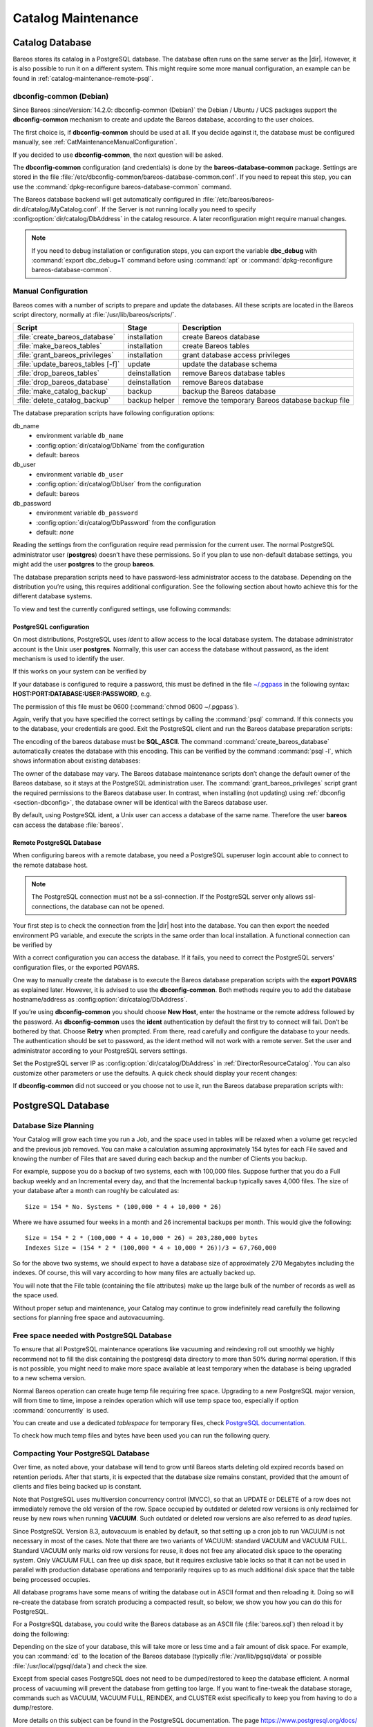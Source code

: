 .. _CatMaintenanceChapter:

Catalog Maintenance
===================

.. index::
   single: Maintenance; Catalog
   single: Catalog Maintenance

Catalog Database
----------------

Bareos stores its catalog in a PostgreSQL database.
The database often runs on the same server as the |dir|. However, it is also possible to run it on a different system. This might require some more manual configuration, an example can be found in :ref:`catalog-maintenance-remote-psql`.


.. _section-dbconfig:

dbconfig-common (Debian)
~~~~~~~~~~~~~~~~~~~~~~~~

.. index::
   single: Platform; Debian; dbconfig-common
   single: Platform; Ubuntu; dbconfig-common
   single: Platform; Univention Corporate Server; dbconfig-common

Since Bareos :sinceVersion:`14.2.0: dbconfig-common (Debian)` the Debian / Ubuntu / UCS packages support the **dbconfig-common** mechanism to create and update the Bareos database, according to the user choices.

The first choice is, if **dbconfig-common** should be used at all. If you decide against it, the database must be configured manually, see :ref:`CatMaintenanceManualConfiguration`.

If you decided to use **dbconfig-common**, the next question will be asked.

.. image:: /include/images/dbconfig-1-enable.*

The **dbconfig-common** configuration (and credentials) is done by the **bareos-database-common** package. Settings are stored in the file :file:`/etc/dbconfig-common/bareos-database-common.conf`. If you need to repeat this step, you can use the :command:`dpkg-reconfigure bareos-database-common` command.

The Bareos database backend will get automatically configured in :file:`/etc/bareos/bareos-dir.d/catalog/MyCatalog.conf`. If the Server is not running locally you need to specify :config:option:`dir/catalog/DbAddress`\  in the catalog resource. A later reconfiguration might require manual changes.

.. note::

   If you need to debug installation or configuration steps,
   you can export the variable **dbc_debug**
   with :command:`export dbc_debug=1` command
   before using :command:`apt` or :command:`dpkg-reconfigure bareos-database-common`.

.. _CatMaintenanceManualConfiguration:

Manual Configuration
~~~~~~~~~~~~~~~~~~~~

Bareos comes with a number of scripts to prepare and update the databases. All these scripts are located in the Bareos script directory, normally at :file:`/usr/lib/bareos/scripts/`.

================================= ============== ===================================================
**Script**                        **Stage**      **Description**
================================= ============== ===================================================
:file:`create_bareos_database`    installation   create Bareos database
:file:`make_bareos_tables`        installation   create Bareos tables
:file:`grant_bareos_privileges`   installation   grant database access privileges
:file:`update_bareos_tables [-f]` update         update the database schema
:file:`drop_bareos_tables`        deinstallation remove Bareos database tables
:file:`drop_bareos_database`      deinstallation remove Bareos database
:file:`make_catalog_backup`       backup         backup the Bareos database
:file:`delete_catalog_backup`     backup helper  remove the temporary Bareos database backup file
================================= ============== ===================================================

The database preparation scripts have following configuration options:

db_name
   -  environment variable ``db_name``\

   -  :config:option:`dir/catalog/DbName`\  from the configuration

   -  default: bareos

db_user
   -  environment variable ``db_user``\

   -  :config:option:`dir/catalog/DbUser`\  from the configuration

   -  default: bareos

db_password
   -  environment variable ``db_password``\

   -  :config:option:`dir/catalog/DbPassword`\  from the configuration

   -  default: *none*

Reading the settings from the configuration require read permission for the current user. The normal PostgreSQL administrator user (**postgres**) doesn’t have these permissions. So if you plan to use non-default database settings, you might add the user **postgres** to the group :strong:`bareos`.

The database preparation scripts need to have password-less administrator access to the database. Depending on the distribution you’re using, this requires additional configuration. See the following section about howto achieve this for the different database systems.

To view and test the currently configured settings, use following commands:

.. code-block:: shell-session
   :caption: Show current database configuration

   /usr/sbin/bareos-dir --xc Catalog MyCatalog
   Catalog {
      Name = "MyCatalog"
      DbPassword = YourPassword
      DbUser = "bareos"
      DbName = "bareos"
   }

.. code-block:: shell-session
   :caption: Test the database connection. Example: wrong password

   /usr/sbin/bareos-dir -t -f -d 500
   [...]
   bareos-dir (100): cats/postgresql.cc:971-0 db_init_database first time
   bareos-dir (50): cats/postgresql.cc:226-0 pg_real_connect failed
   bareos-dir (50): cats/postgresql.cc:228-0 db_user=bareos db_name=bareos db_password=YourPasswordWrong
   bareos-dir: dird/check_catalog.cc:64-0 Could not open Catalog "mycatalog", database "bareos".
   bareos-dir: dird/check_catalog.cc:71-0 cats/postgresql.cc:232 Unable to connect to PostgreSQL server. Database=bareos User=bareos
   Possible causes: SQL server not running; password incorrect; max_connections exceeded.
      (connection to server on socket "/run/postgresql/.s.PGSQL.5432" failed: FATAL:  password authentication failed for user "bareos")
   bareos-dir ERROR TERMINATION
   Please correct the configuration in /etc/bareos/bareos-dir.d/*/*.conf

PostgreSQL configuration
^^^^^^^^^^^^^^^^^^^^^^^^

On most distributions, PostgreSQL uses `ident` to allow access to the local database system. The database administrator account is the Unix user **postgres**. Normally, this user can access the database without password, as the ident mechanism is used to identify the user.

If this works on your system can be verified by

.. code-block:: shell-session
   :caption: Access the local PostgreSQL database

   su - postgres
   psql

If your database is configured to require a password, this must be defined in the file `~/.pgpass <https://www.postgresql.org/docs/current/libpq-pgpass.html>`_ in the following syntax: :strong:`HOST:PORT:DATABASE:USER:PASSWORD`, e.g.

.. code-block:: cfg
   :caption: PostgreSQL access credentials

   localhost:*:bareos:bareos:secret

The permission of this file must be 0600 (:command:`chmod 0600 ~/.pgpass`).

Again, verify that you have specified the correct settings by calling the :command:`psql` command. If this connects you to the database, your credentials are good. Exit the PostgreSQL client and run the Bareos database preparation scripts:

.. code-block:: shell-session
   :caption: Setup Bareos catalog database

   su - postgres
   /usr/lib/bareos/scripts/create_bareos_database
   /usr/lib/bareos/scripts/make_bareos_tables
   /usr/lib/bareos/scripts/grant_bareos_privileges

The encoding of the bareos database must be :strong:`SQL_ASCII`. The command :command:`create_bareos_database` automatically creates the database with this encoding. This can be verified by the command :command:`psql -l`, which shows information about existing databases:

.. code-block:: shell-session
   :caption: List existing databases

   psql -l
           List of databases
      Name    |  Owner   | Encoding
   -----------+----------+-----------
    bareos    | postgres | SQL_ASCII
    postgres  | postgres | UTF8
    template0 | postgres | UTF8
    template1 | postgres | UTF8
   (4 rows)

The owner of the database may vary. The Bareos database maintenance scripts don’t change the default owner of the Bareos database, so it stays at the PostgreSQL administration user. The :command:`grant_bareos_privileges` script grant the required permissions to the Bareos database user. In contrast, when installing (not updating) using :ref:`dbconfig <section-dbconfig>`, the database owner will be identical with the Bareos database user.

By default, using PostgreSQL ident, a Unix user can access a database of the same name. Therefore the user **bareos** can access the database :file:`bareos`.

.. code-block:: shell-session
   :caption: Verify Bareos database on PostgreSQL as Unix user bareos (bareos-13.2.3)

   root@linux:~# su - bareos -s /bin/sh
   bareos@linux:~# psql
   Welcome to psql 8.3.23, the PostgreSQL interactive terminal.

   Type:  \copyright for distribution terms
          \h for help with SQL commands
          \? for help with psql commands
          \g or terminate with semicolon to execute query
          \q to quit

   bareos=> \dt
                    List of relations
    Schema |          Name          | Type  |  Owner
   --------+------------------------+-------+----------
    public | basefiles              | table | postgres
    public | cdimages               | table | postgres
    public | client                 | table | postgres
    public | counters               | table | postgres
    public | device                 | table | postgres
    public | devicestats            | table | postgres
    public | file                   | table | postgres
    public | filename               | table | postgres
    public | fileset                | table | postgres
    public | job                    | table | postgres
    public | jobhisto               | table | postgres
    public | jobmedia               | table | postgres
    public | jobstats               | table | postgres
    public | location               | table | postgres
    public | locationlog            | table | postgres
    public | log                    | table | postgres
    public | media                  | table | postgres
    public | mediatype              | table | postgres
    public | ndmpjobenvironment     | table | postgres
    public | ndmplevelmap           | table | postgres
    public | path                   | table | postgres
    public | pathhierarchy          | table | postgres
    public | pathvisibility         | table | postgres
    public | pool                   | table | postgres
    public | quota                  | table | postgres
    public | restoreobject          | table | postgres
    public | status                 | table | postgres
    public | storage                | table | postgres
    public | unsavedfiles           | table | postgres
    public | version                | table | postgres
   (30 rows)

   bareos=> select * from Version;
    versionid
   -----------
         2002
   (1 row)

   bareos=> \du
                                    List of roles
      Role name   | Superuser | Create role | Create DB | Connections | Member of
   ---------------+-----------+-------------+-----------+-------------+-----------
    bareos        | no        | no          | no        | no limit    | {}
    postgres      | yes       | yes         | yes       | no limit    | {}
   (2 rows)

   bareos=> \dp
                    Access privileges for database "bareos"
    Schema |               Name                |   Type   |  Access privileges
   --------+-----------------------------------+----------+--------------------------------------
    public | basefiles                         | table    | {root=arwdxt/root,bareos=arwdxt/root}
    public | basefiles_baseid_seq              | sequence | {root=rwU/root,bareos=rw/root}
   ...

   bareos=>

.. _catalog-maintenance-remote-psql:

Remote PostgreSQL Database
^^^^^^^^^^^^^^^^^^^^^^^^^^

When configuring bareos with a remote database, you need a PostgreSQL superuser login account able to connect to the remote database host.

.. note::

   The PostgreSQL connection must not be a ssl-connection.
   If the PostgreSQL server only allows ssl-connections, the database can not be opened.

Your first step is to check the connection from the |dir| host into the database.
You can then export the needed environment PG variable, and execute the scripts in the same order than local installation.
A functional connection can be verified by

.. code-block:: shell-session
   :caption: Access the remote PostgreSQL database

   export PGUSER=remotedba
   export PGHOST=bareos-database.example.com
   export PGPASSWORD=dbasecret
   psql -d postgres

With a correct configuration you can access the database. If it fails, you need to correct the PostgreSQL servers' configuration files, or the exported PGVARS.

One way to manually create the database is to execute the Bareos database preparation scripts with the :strong:`export PGVARS` as explained later.
However, it is advised to use the **dbconfig-common**. Both methods require you to add the database hostname/address as :config:option:`dir/catalog/DbAddress`\ .

If you’re using **dbconfig-common** you should choose :strong:`New Host`, enter the hostname or the remote address followed by the password.
As **dbconfig-common** uses the :strong:`ident` authentication by default the first try to connect will fail. Don’t be bothered by that.
Choose :strong:`Retry` when prompted. From there, read carefully and configure the database to your needs. The authentication should be set
to password, as the ident method will not work with a remote server. Set the user and administrator according to your PostgreSQL servers settings.

Set the PostgreSQL server IP as :config:option:`dir/catalog/DbAddress`\  in :ref:`DirectorResourceCatalog`. You can also customize other parameters or use the defaults. A quick check should display your recent changes:

.. code-block:: shell-session
   :caption: Show current database configuration

   /usr/sbin/bareos-dir --xc Catalog MyCatalog
   Catalog {
      Name = "MyCatalog"
      DbAddress = bareos-database.example.com
      DbPassword = "secret"
      DbUser = "bareos"
      DbName = "bareos"
   }

If **dbconfig-common** did not succeed or you choose not to use it, run the Bareos database preparation scripts with:

.. code-block:: shell-session
   :caption: Setup Bareos catalog database

   export PGUSER=remotedba
   export PGHOST=bareos-database.example.com
   export PGPASSWORD=dbasecret
   /usr/lib/bareos/scripts/create_bareos_database
   /usr/lib/bareos/scripts/make_bareos_tables
   /usr/lib/bareos/scripts/grant_bareos_privileges



PostgreSQL Database
-------------------

.. index::
   single: Database; PostgreSQL
   single: PostgreSQL


Database Size Planning
~~~~~~~~~~~~~~~~~~~~~~

.. index::
   single: Size; Database
   single: Database Size

Your Catalog will grow each time you run a Job, and the space used in tables will be relaxed when a volume get recycled and the previous job removed.
You can make a calculation assuming approximately 154 bytes for each File saved and knowing the number of Files that are saved during each backup and the number of Clients you backup.

For example, suppose you do a backup of two systems, each with 100,000 files.
Suppose further that you do a Full backup weekly and an Incremental every day, and that the Incremental backup typically saves 4,000 files.
The size of your database after a month can roughly be calculated as:


::

   Size = 154 * No. Systems * (100,000 * 4 + 10,000 * 26)


Where we have assumed four weeks in a month and 26 incremental backups per month. This would give the following:


::

   Size = 154 * 2 * (100,000 * 4 + 10,000 * 26) = 203,280,000 bytes
   Indexes Size = (154 * 2 * (100,000 * 4 + 10,000 * 26))/3 = 67,760,000



So for the above two systems, we should expect to have a database size of approximately 270 Megabytes including the indexes.
Of course, this will vary according to how many files are actually backed up.

You will note that the File table (containing the file attributes) make up the large bulk of the number of records as well as the space used.

Without proper setup and maintenance, your Catalog may continue to grow indefinitely read carefully the following sections for planning free space and autovacuuming.


.. _FreeSpacePostgres:

Free space needed with PostgreSQL Database
~~~~~~~~~~~~~~~~~~~~~~~~~~~~~~~~~~~~~~~~~~

To ensure that all PostgreSQL maintenance operations like vacuuming and reindexing roll out smoothly we highly recommend not to fill the disk containing the postgresql data directory to more than 50% during normal operation.
If this is not possible, you might need to make more space available at least temporary when the database is being upgraded to a new schema version.

Normal Bareos operation can create huge temp file requiring free space.
Upgrading to a new PostgreSQL major version, will from time to time, impose a reindex operation which will use temp space too, especially if option :command:`concurrently` is used.

You can create and use a dedicated `tablespace` for temporary files, check `PostgreSQL documentation <https://www.postgresql.org/docs/current/manage-ag-tablespaces.html>`_\.

To check how much temp files and bytes have been used you can run the following query.

.. code-block:: bconsole
   :caption: SQL query to show temporary number of files and bytes used

   *sql
   Entering SQL query mode.
   Terminate each query with a semicolon.
   Terminate query mode with a blank line.
   Enter SQL query: select datname,temp_files,temp_bytes
   from pg_stat_database where datname='bareos';
   +---------+------------+---------------+
   | datname | temp_files | temp_bytes    |
   +---------+------------+---------------+
   | bareos  |         35 | 7,646,920,704 |
   +---------+------------+---------------+
   Enter SQL query:
   End query mode.
   *


.. _CompactingPostgres:

Compacting Your PostgreSQL Database
~~~~~~~~~~~~~~~~~~~~~~~~~~~~~~~~~~~

.. index::
   single: Database; PostgreSQL; Compacting

Over time, as noted above, your database will tend to grow until Bareos starts deleting old expired records based on retention periods. After that starts, it is expected that the database size remains constant, provided that the amount of clients and files being backed up is constant.

Note that PostgreSQL uses multiversion concurrency control (MVCC), so that an UPDATE or DELETE of a row does not immediately remove the old version of the row. Space occupied by outdated or deleted row versions is only reclaimed for reuse by new rows when running **VACUUM**. Such outdated or deleted row versions are also referred to as *dead tuples*.

Since PostgreSQL Version 8.3, autovacuum is enabled by default, so that setting up a cron job to run VACUUM is not necessary in most of the cases. Note that there are two variants of VACUUM: standard VACUUM and VACUUM FULL. Standard VACUUM only marks old row versions for reuse, it does not free any allocated disk space to the operating system. Only VACUUM FULL can free up disk space, but it requires exclusive table locks so that it can not be used in parallel with production database operations
and temporarily requires up to as much additional disk space that the table being processed occupies.

All database programs have some means of writing the database out in ASCII format and then reloading it. Doing so will re-create the database from scratch producing a compacted result, so below, we show you how you can do this for PostgreSQL.

For a PostgreSQL database, you could write the Bareos database as an ASCII file (:file:`bareos.sql`) then reload it by doing the following:

.. code-block:: shell-session
   :caption: Instruction to dump and reload Bareos catalog database

   pg_dump -c bareos > bareos.sql
   cat bareos.sql | psql bareos
   rm -f bareos.sql

Depending on the size of your database, this will take more or less time and a fair amount of disk space. For example, you can :command:`cd` to the location of the Bareos database (typically :file:`/var/lib/pgsql/data` or possible :file:`/usr/local/pgsql/data`) and check the size.

Except from special cases PostgreSQL does not need to be dumped/restored to keep the database efficient. A normal process of vacuuming will prevent the database from getting too large. If you want to fine-tweak the database storage, commands such as VACUUM, VACUUM FULL, REINDEX, and CLUSTER exist specifically to keep you from having to do a dump/restore.

More details on this subject can be found in the PostgreSQL documentation. The page https://www.postgresql.org/docs/ contains links to the documentation for all PostgreSQL versions. The section *Routine Vacuuming* explains how VACUUM works and why it is required, see https://www.postgresql.org/docs/current/routine-vacuuming.html for the current PostgreSQL version.

.. _PostgresSize:

What To Do When The Database Keeps Growing
^^^^^^^^^^^^^^^^^^^^^^^^^^^^^^^^^^^^^^^^^^

Especially when a high number of files are being backed up or when working with high retention periods, it is probable that default autovacuuming will not be triggered.
When starting to use Bareos with an empty Database, it is normal that the file table and other tables grow, but the growth rate should drop as soon as jobs are deleted by retention or pruning.
The file table is usually the largest table in Bareos.

The reason for autovacuuming not being triggered is then probably the default setting of ``autovacuum_vacuum_scale_factor = 0.2``, the current value can be shown with the following query or looked up in ``postgresql.conf``:

.. code-block:: shell-session
   :caption: SQL statement to show the autovacuum\_vacuum\_scale\_factor parameter

   bareos=# show autovacuum_vacuum_scale_factor;
    autovacuum_vacuum_scale_factor
    --------------------------------
     0.2
     (1 row)

In essence, this means that a VACUUM is only triggered when 20% of table size are obsolete. Consequently, the larger the table is, the less frequently VACUUM will be triggered by autovacuum.
This make sense because vacuuming has a performance impact. While it is possible to override the autovacuum parameters on a table-by-table basis, it can then still be triggered at any time.

.. code-block:: shell-session
   :caption: SQL statement to set the autovacuum\_vacuum\_scale\_factor parameter for table file

   root@localhost# su postgres -c 'psql -d bareos -c "ALTER TABLE public.file SET (autovacuum_vacuum_scale_factor = 0.02);"'

To learn more details about autovacuum see https://www.postgresql.org/docs/current/routine-vacuuming.html#AUTOVACUUM

The following example shows how to configure running VACUUM on the file table by using an admin-job in Bareos. The job will be scheduled to run at a time that should not run in parallel with normal backup jobs, here by scheduling it to run after the BackupCatalog job.

First step is to check the amount of dead tuples and if autovacuum triggers VACUUM:

.. code-block:: shell-session
   :caption: Check dead tuples and vacuuming on PostgreSQL

   bareos=# SELECT relname, n_dead_tup, last_vacuum, last_autovacuum, last_analyze, last_autoanalyze
   FROM pg_stat_user_tables WHERE n_dead_tup > 0 ORDER BY n_dead_tup DESC;
   -[ RECORD 1 ]----+------------------------------
   relname          | file
   n_dead_tup       | 2955116
   last_vacuum      |
   last_autovacuum  |
   last_analyze     |
   last_autoanalyze |
   -[ RECORD 2 ]----+------------------------------
   relname          | log
   n_dead_tup       | 111298
   last_vacuum      |
   last_autovacuum  |
   last_analyze     |
   last_autoanalyze |
   -[ RECORD 3 ]----+------------------------------
   relname          | job
   n_dead_tup       | 1785
   last_vacuum      |
   last_autovacuum  | 2015-01-08 01:13:20.70894+01
   last_analyze     |
   last_autoanalyze | 2014-12-27 18:00:58.639319+01
   ...

In the above example, the file table has a high number of dead tuples and it has not been vacuumed. Same for the log table, but the dead tuple count is not very high. On the job table autovacuum has been triggered.

Note that the statistics views in PostgreSQL are not persistent, their values are reset on restart of the PostgreSQL service.

To setup a scheduled admin job for vacuuming the file table, the following must be done:

#. Create a file with the SQL statements for example
   ``/usr/local/lib/bareos/scripts/postgresql_file_table_maintenance.sql``
   with the following content:

   .. code-block:: shell-session
      :caption: SQL Script for vacuuming the file table on PostgreSQL

      \t \x
      SELECT relname, n_dead_tup, last_vacuum, last_autovacuum, last_analyze, last_autoanalyze
      FROM pg_stat_user_tables WHERE relname='file';
      VACUUM VERBOSE ANALYZE file;
      SELECT relname, n_dead_tup, last_vacuum, last_autovacuum, last_analyze, last_autoanalyze
      FROM pg_stat_user_tables WHERE relname='file';
      \t \x
      SELECT table_name,
        pg_size_pretty(pg_total_relation_size(table_name)) AS total_sz,
        pg_size_pretty(pg_total_relation_size(table_name) - pg_relation_size(table_name)) AS idx_sz
        FROM ( SELECT ('"' || relname || '"' ) AS table_name
          FROM pg_stat_user_tables WHERE relname != 'batch' ) AS all_tables
        ORDER BY pg_total_relation_size(table_name) DESC LIMIT 5;

   The SELECT statements are for informational purposes only, the final statement shows the total and index disk usage of the 5 largest tables.

#. Create a shell script that runs the SQL statements, for example
   ``/usr/local/lib/bareos/scripts/postgresql_file_table_maintenance.sh``
   with the following content:

   .. code-block:: shell-session
      :caption: SQL Script for vacuuming the file table on PostgreSQL

      #!/bin/sh
      psql bareos < /usr/local/lib/bareos/scripts/postgresql_file_table_maintenance.sql

#. As in PostgreSQL only the database owner or a database superuser is allowed to run VACUUM, the script will be run as the ``postgres`` user. To permit the ``bareos`` user to run the script via ``sudo``, write the following sudo rule to a file by executing ``visudo -f /etc/sudoers.d/bareos_postgres_vacuum``:

   .. code-block:: shell-session
      :caption: sudo rule for allowing bareos to run a script as postgres

      bareos ALL = (postgres) NOPASSWD: /usr/local/lib/bareos/scripts/postgresql_file_table_maintenance.sh

   and make sure that ``/etc/sudoers`` includes it, usually by the line

   ::

      #includedir /etc/sudoers.d


#. Create the following admin job in the director configuration

   .. code-block:: shell-session
      :caption: SQL Script for vacuuming the file table on PostgreSQL

      # PostgreSQL file table maintenance job
      Job {
        Name = FileTableMaintJob
        JobDefs = DefaultJob
        Schedule = "WeeklyCycleAfterBackup"
        Type = Admin
        Priority = 20

        RunScript {
          RunsWhen = Before
          RunsOnClient = no
          Fail Job On Error = yes
          Command = "sudo -u postgres /usr/local/lib/bareos/scripts/postgresql_file_table_maintenance.sh"
        }
      }

   In this example the job will be run by the schedule WeeklyCycleAfterBackup, the ``Priority`` should be set to a higher value than ``Priority`` in the BackupCatalog job.

.. _RepairingPSQL:

Repairing Your PostgreSQL Database
~~~~~~~~~~~~~~~~~~~~~~~~~~~~~~~~~~

For Bareos specific problems, consider using :ref:`bareos-dbcheck` program.
In other cases, consult the PostgreSQL documents for how to repair the database.

.. _BackingUpBareos:

Backing Up Your Bareos Database
-------------------------------

.. index::
   single: Backup; Bareos database
   single: Backup; Catalog
   single: Database; Backup Bareos database

If ever the machine on which your Bareos database crashes, and you need to restore from backup tapes, one of your first priorities will probably be to recover the database. Although Bareos will happily backup your catalog database if it is specified in the FileSet, this is not a very good way to do it, because the database will be saved while Bareos is modifying it. Thus the database may be in an instable state. Worse yet, you will backup the database before all the Bareos updates have been
applied.

To resolve these problems, you need to backup the database after all the backup jobs have been run. In addition, you will want to make a copy while Bareos is not modifying it. To do so, you can use two scripts provided in the release make_catalog_backup and delete_catalog_backup. These files will be automatically generated along with all the other Bareos scripts. The first script will make an ASCII copy of your Bareos database into bareos.sql in the working directory you specified in your
configuration, and the second will delete the bareos.sql file.

The basic sequence of events to make this work correctly is as follows:

-  Run all your nightly backups

-  After running your nightly backups, run a Catalog backup Job

-  The Catalog backup job must be scheduled after your last nightly backup

-  You use :config:option:`dir/job/RunBeforeJob`\  to create the ASCII backup file and :config:option:`dir/job/RunAfterJob`\  to clean up

Assuming that you start all your nightly backup jobs at 1:05 am (and that they run one after another), you can do the catalog backup with the following additional Director configuration statements:

.. code-block:: bareosconfig
   :caption: bareos-dir.d/job/BackupCatalog.conf

   Job {
      Name = "BackupCatalog"
      Description = "Backup the catalog database (after the nightly save)"
      JobDefs = "DefaultJob"
      Level = Full
      FileSet="Catalog"
      Schedule = "WeeklyCycleAfterBackup"

      # This creates an ASCII copy of the catalog
      # Arguments to make_catalog_backup are:
      #  make_catalog_backup <catalog-name>
      RunBeforeJob = "/usr/lib/bareos/scripts/make_catalog_backup MyCatalog"

      # This deletes the copy of the catalog
      RunAfterJob  = "/usr/lib/bareos/scripts/delete_catalog_backup MyCatalog"

      # This sends the bootstrap via mail for disaster recovery.
      # Should be sent to another system, please change recipient accordingly
      Write Bootstrap = "|/usr/sbin/bsmtp -h localhost -f \"\(Bareos\) \" -s \"Bootstrap for Job %j\" root@localhost"
      Priority = 11                   # run after main backup
   }

.. code-block:: bareosconfig
   :caption: bareos-dir.d/schedule/WeeklyCycleAfterBackup.conf

   # This schedule does the catalog. It starts after the WeeklyCycle
   Schedule {
     Name = "WeeklyCycleAfterBackup"
     Run = Level=Full sun-sat at 1:10
   }

.. code-block:: bareosconfig
   :caption: bareos-dir.d/fileset/Catalog.conf

   # This is the backup of the catalog
   FileSet {
     Name = "Catalog"
     Include {
       Options {
         signature=MD5
       }
       File = "/var/lib/bareos/bareos.sql" # database dump
       File = "/etc/bareos"                # configuration
     }
   }

It is preferable to write/send the :ref:`bootstrap <BootstrapChapter>` file to another computer. It will allow you to quickly recover the database backup should that be necessary. If you do not have a bootstrap file, it is still possible to recover your database backup, but it will be more work and take longer.


.. _PGDG:

Provide postgresql.service with PGDG packages
---------------------------------------------

.. index::
   single: PGDG; Bareos database
   single: systemd; bareos-dir.service
   single: systemd; bareos-director.service
   single: systemd; postgresql-XX.service


If you are using packages from :strong:`PostgreSQL Global Development Group` aka :strong:`PGDG` the delivered `systemd postgresql-XX.service` needs to be edited to add the standard `postgresql.service` alias which is required to start |dir| after `postgresql`\.

You can either override `bareos-dir.service` to add the corresponding After requirement.

.. code-block:: shell-session
   :caption: Add After requirement line in bareos-dir.service with PGDG postgresql-15 server

   systemctl edit bareos-dir.service

   ### Editing /etc/systemd/system/bareos-dir.service.d/override.conf
   ### Anything between here and the comment below will become the new contents of the file

   [Unit]
   After=postgresql-15.service

   systemctl daemon-reload
   systemctl reload bareos-dir

Or surcharge the PGDG `postgresql-XX.service` to add the missing postgresql.service alias.

.. code-block:: shell-session
   :caption: Add alias postgresql.service in install section

   systemctl edit postgresql-15.service

   ### Editing /etc/systemd/system/postgresql-15.service.d/override.conf
   ### Anything between here and the comment below will become the new contents of the file

   [Install]
   Alias=postgresql.service

   systemctl daemon-reload
   systemctl enable --now postgresql-15


.. _section-JobStatistics:

Job Statistics
--------------

.. index::
   single: Statistics
   single: Job; Statistics

Bareos catalog contains lot of information about your IT infrastructure, how many files, their size, the number of video or music files etc. Using Bareos catalog during the day to get them permit to save resources on your servers.

In this chapter, you will find tips and information to measure Bareos efficiency and report statistics.

If you want to have statistics on your backups to provide some Service Level Agreement indicators, you could use a few SQL queries on the Job table to report how many:

-  jobs have run

-  jobs have been successful

-  files have been backed up

-  ...

However, these statistics are accurate only if your job retention is greater than your statistics period. Ie, if jobs are purged from the catalog, you won’t be able to use them.

Now, you can use the :bcommand:`update stats [days=num]` console command to fill the JobHistory table with new Job records. If you want to be sure to take in account only good jobs, ie if one of your important job has failed but you have fixed the problem and restarted it on time, you probably want to delete the first bad job record and keep only the successful one. For that simply let your staff do the job, and update JobHistory table after two or three days depending on your
organization using the :strong:`[days=num]` option.

These statistics records aren’t used for restoring, but mainly for capacity planning, billings, etc.

The :config:option:`dir/director/StatisticsRetention`\  defines the length of time that Bareos will keep statistics job records in the Catalog database after the Job End time. This information is stored in the ``JobHistory`` table. When this time period expires, and if user runs :bcommand:`prune stats` command, Bareos will prune (remove) Job records that are older than the specified period.

You can use the following Job resource in your nightly :config:option:`dir/job = BackupCatalog`\  job to maintain statistics.

.. code-block:: bareosconfig
   :caption: bareos-dir.d/job/BackupCatalog.conf

   Job {
     Name = BackupCatalog
     ...
     RunScript {
       Console = "update stats days=3"
       Console = "prune stats yes"
       RunsWhen = After
       RunsOnClient = no
     }
   }
